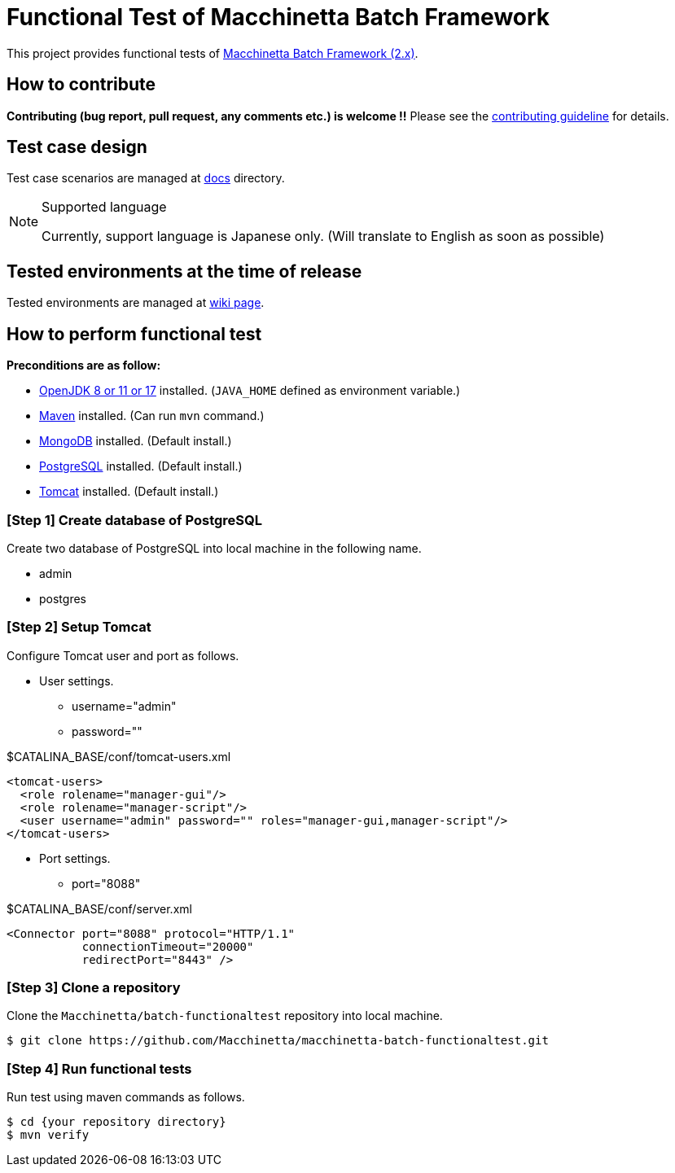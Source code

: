 = Functional Test of Macchinetta Batch Framework

This project provides functional tests of https://github.com/Macchinetta[Macchinetta Batch Framework (2.x)].

== How to contribute

**Contributing (bug report, pull request, any comments etc.) is welcome !!** Please see the link:CONTRIBUTING.adoc[contributing guideline] for details.

== Test case design

Test case scenarios are managed at link:/docs/[docs] directory.

[NOTE]
.Supported language
====
Currently, support language is Japanese only. (Will translate to English as soon as possible)
====

== Tested environments at the time of release

Tested environments are managed at https://github.com/Macchinetta/macchinetta-batch-functionaltest/wiki/Tested-Environment[wiki page].

== How to perform functional test

**Preconditions are as follow:**

* https://developers.redhat.com/products/openjdk[OpenJDK 8 or 11 or 17] installed. (`JAVA_HOME` defined as environment variable.)
* https://maven.apache.org/download.cgi[Maven] installed. (Can run `mvn` command.)
* https://www.mongodb.com/download-center[MongoDB] installed. (Default install.)
* https://www.postgresql.org/download/[PostgreSQL] installed. (Default install.)
* http://tomcat.apache.org/index.html[Tomcat] installed. (Default install.)

=== [Step 1] Create database of PostgreSQL

Create two database of PostgreSQL into local machine in the following name.

* admin
* postgres

=== [Step 2] Setup Tomcat

Configure Tomcat user and port as follows.

* User settings.
** username="admin"
** password=""

[source, xml]
.$CATALINA_BASE/conf/tomcat-users.xml
----
<tomcat-users>
  <role rolename="manager-gui"/>
  <role rolename="manager-script"/>
  <user username="admin" password="" roles="manager-gui,manager-script"/>
</tomcat-users>
----

* Port settings.
** port="8088"

[source, xml]
.$CATALINA_BASE/conf/server.xml
----
<Connector port="8088" protocol="HTTP/1.1"
           connectionTimeout="20000"
           redirectPort="8443" />
----

=== [Step 3] Clone a repository

Clone the ``Macchinetta/batch-functionaltest`` repository into local machine.

[source, text]
----
$ git clone https://github.com/Macchinetta/macchinetta-batch-functionaltest.git
----

=== [Step 4] Run functional tests

Run test using maven commands as follows.

[source, text]
----
$ cd {your repository directory}
$ mvn verify
----
